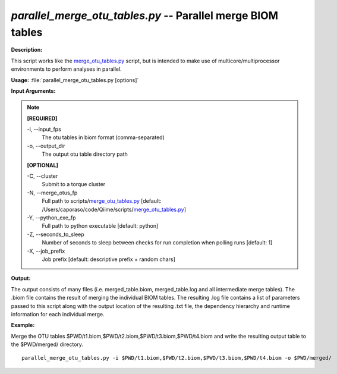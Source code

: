 .. _parallel_merge_otu_tables:

.. index:: parallel_merge_otu_tables.py

*parallel_merge_otu_tables.py* -- Parallel merge BIOM tables
^^^^^^^^^^^^^^^^^^^^^^^^^^^^^^^^^^^^^^^^^^^^^^^^^^^^^^^^^^^^^^^^^^^^^^^^^^^^^^^^^^^^^^^^^^^^^^^^^^^^^^^^^^^^^^^^^^^^^^^^^^^^^^^^^^^^^^^^^^^^^^^^^^^^^^^^^^^^^^^^^^^^^^^^^^^^^^^^^^^^^^^^^^^^^^^^^^^^^^^^^^^^^^^^^^^^^^^^^^^^^^^^^^^^^^^^^^^^^^^^^^^^^^^^^^^^^^^^^^^^^^^^^^^^^^^^^^^^^^^^^^^^^

**Description:**

This script works like the `merge_otu_tables.py <./merge_otu_tables.html>`_ script, but is intended to make use of multicore/multiprocessor environments to perform analyses in parallel.


**Usage:** :file:`parallel_merge_otu_tables.py [options]`

**Input Arguments:**

.. note::

	
	**[REQUIRED]**
		
	-i, `-`-input_fps
		The otu tables in biom format (comma-separated)
	-o, `-`-output_dir
		The output otu table directory path
	
	**[OPTIONAL]**
		
	-C, `-`-cluster
		Submit to a torque cluster
	-N, `-`-merge_otus_fp
		Full path to scripts/`merge_otu_tables.py <./merge_otu_tables.html>`_ [default: /Users/caporaso/code/Qiime/scripts/`merge_otu_tables.py <./merge_otu_tables.html>`_]
	-Y, `-`-python_exe_fp
		Full path to python executable [default: python]
	-Z, `-`-seconds_to_sleep
		Number of seconds to sleep between checks for run  completion when polling runs [default: 1]
	-X, `-`-job_prefix
		Job prefix [default: descriptive prefix + random chars]


**Output:**

The output consists of many files (i.e. merged_table.biom, merged_table.log and all intermediate merge tables). The .biom file contains the result of merging the individual BIOM tables. The resulting .log file contains a list of parameters passed to this script along with the output location of the resulting .txt file, the dependency hierarchy and runtime information for each individual merge.


**Example:**

Merge the OTU tables $PWD/t1.biom,$PWD/t2.biom,$PWD/t3.biom,$PWD/t4.biom and write the resulting output table to the $PWD/merged/ directory.

::

	parallel_merge_otu_tables.py -i $PWD/t1.biom,$PWD/t2.biom,$PWD/t3.biom,$PWD/t4.biom -o $PWD/merged/


